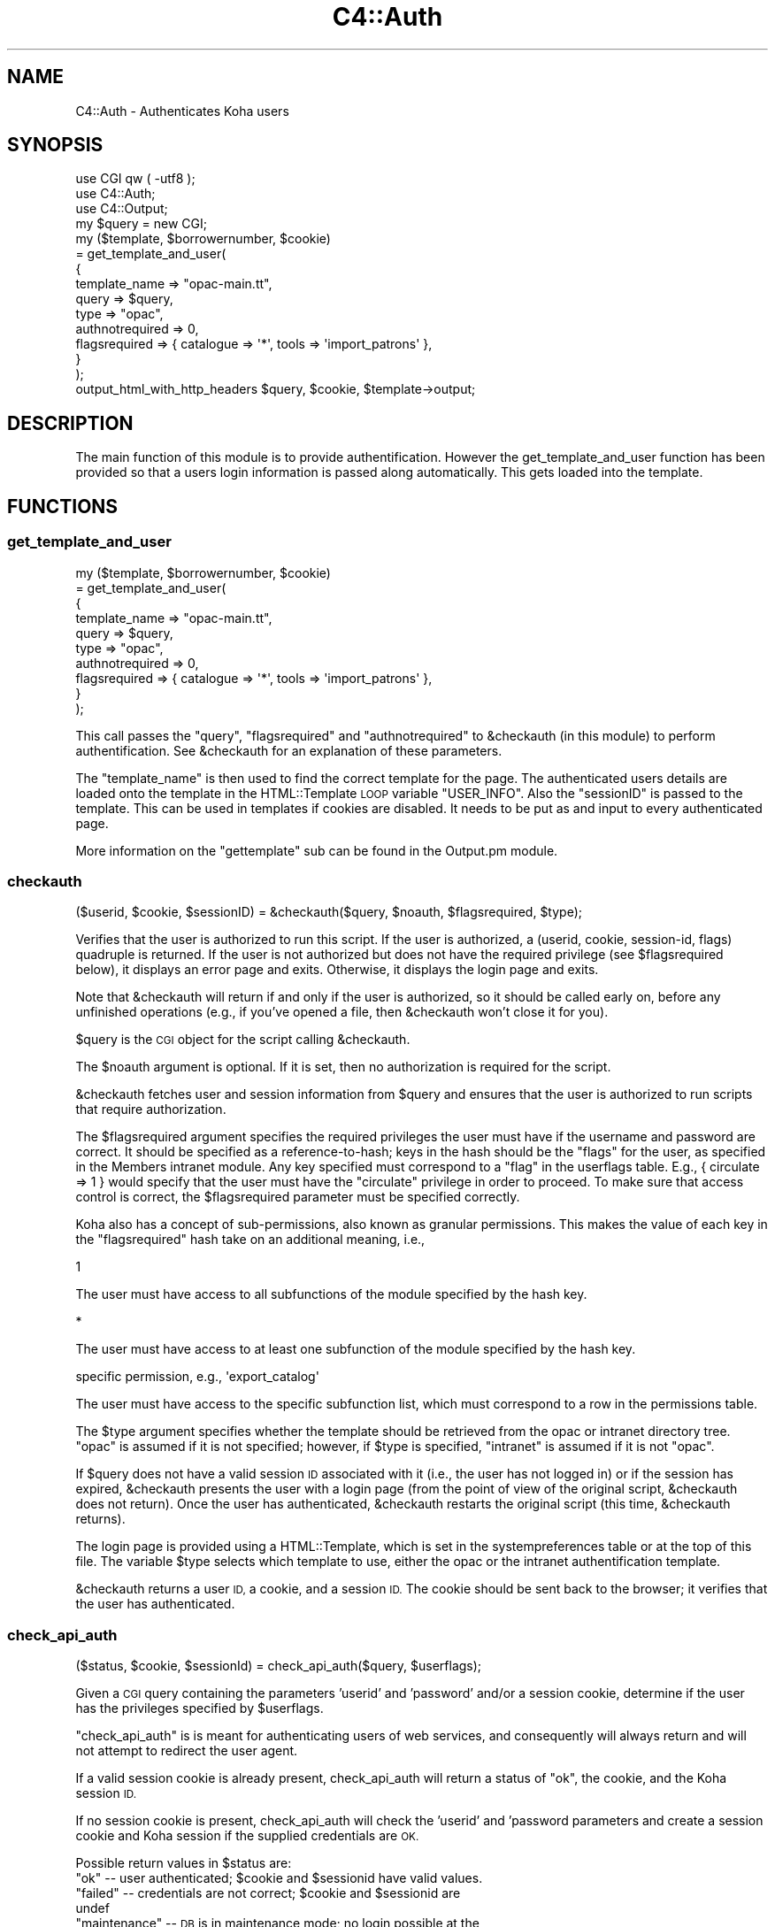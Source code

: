 .\" Automatically generated by Pod::Man 2.28 (Pod::Simple 3.28)
.\"
.\" Standard preamble:
.\" ========================================================================
.de Sp \" Vertical space (when we can't use .PP)
.if t .sp .5v
.if n .sp
..
.de Vb \" Begin verbatim text
.ft CW
.nf
.ne \\$1
..
.de Ve \" End verbatim text
.ft R
.fi
..
.\" Set up some character translations and predefined strings.  \*(-- will
.\" give an unbreakable dash, \*(PI will give pi, \*(L" will give a left
.\" double quote, and \*(R" will give a right double quote.  \*(C+ will
.\" give a nicer C++.  Capital omega is used to do unbreakable dashes and
.\" therefore won't be available.  \*(C` and \*(C' expand to `' in nroff,
.\" nothing in troff, for use with C<>.
.tr \(*W-
.ds C+ C\v'-.1v'\h'-1p'\s-2+\h'-1p'+\s0\v'.1v'\h'-1p'
.ie n \{\
.    ds -- \(*W-
.    ds PI pi
.    if (\n(.H=4u)&(1m=24u) .ds -- \(*W\h'-12u'\(*W\h'-12u'-\" diablo 10 pitch
.    if (\n(.H=4u)&(1m=20u) .ds -- \(*W\h'-12u'\(*W\h'-8u'-\"  diablo 12 pitch
.    ds L" ""
.    ds R" ""
.    ds C` ""
.    ds C' ""
'br\}
.el\{\
.    ds -- \|\(em\|
.    ds PI \(*p
.    ds L" ``
.    ds R" ''
.    ds C`
.    ds C'
'br\}
.\"
.\" Escape single quotes in literal strings from groff's Unicode transform.
.ie \n(.g .ds Aq \(aq
.el       .ds Aq '
.\"
.\" If the F register is turned on, we'll generate index entries on stderr for
.\" titles (.TH), headers (.SH), subsections (.SS), items (.Ip), and index
.\" entries marked with X<> in POD.  Of course, you'll have to process the
.\" output yourself in some meaningful fashion.
.\"
.\" Avoid warning from groff about undefined register 'F'.
.de IX
..
.nr rF 0
.if \n(.g .if rF .nr rF 1
.if (\n(rF:(\n(.g==0)) \{
.    if \nF \{
.        de IX
.        tm Index:\\$1\t\\n%\t"\\$2"
..
.        if !\nF==2 \{
.            nr % 0
.            nr F 2
.        \}
.    \}
.\}
.rr rF
.\"
.\" Accent mark definitions (@(#)ms.acc 1.5 88/02/08 SMI; from UCB 4.2).
.\" Fear.  Run.  Save yourself.  No user-serviceable parts.
.    \" fudge factors for nroff and troff
.if n \{\
.    ds #H 0
.    ds #V .8m
.    ds #F .3m
.    ds #[ \f1
.    ds #] \fP
.\}
.if t \{\
.    ds #H ((1u-(\\\\n(.fu%2u))*.13m)
.    ds #V .6m
.    ds #F 0
.    ds #[ \&
.    ds #] \&
.\}
.    \" simple accents for nroff and troff
.if n \{\
.    ds ' \&
.    ds ` \&
.    ds ^ \&
.    ds , \&
.    ds ~ ~
.    ds /
.\}
.if t \{\
.    ds ' \\k:\h'-(\\n(.wu*8/10-\*(#H)'\'\h"|\\n:u"
.    ds ` \\k:\h'-(\\n(.wu*8/10-\*(#H)'\`\h'|\\n:u'
.    ds ^ \\k:\h'-(\\n(.wu*10/11-\*(#H)'^\h'|\\n:u'
.    ds , \\k:\h'-(\\n(.wu*8/10)',\h'|\\n:u'
.    ds ~ \\k:\h'-(\\n(.wu-\*(#H-.1m)'~\h'|\\n:u'
.    ds / \\k:\h'-(\\n(.wu*8/10-\*(#H)'\z\(sl\h'|\\n:u'
.\}
.    \" troff and (daisy-wheel) nroff accents
.ds : \\k:\h'-(\\n(.wu*8/10-\*(#H+.1m+\*(#F)'\v'-\*(#V'\z.\h'.2m+\*(#F'.\h'|\\n:u'\v'\*(#V'
.ds 8 \h'\*(#H'\(*b\h'-\*(#H'
.ds o \\k:\h'-(\\n(.wu+\w'\(de'u-\*(#H)/2u'\v'-.3n'\*(#[\z\(de\v'.3n'\h'|\\n:u'\*(#]
.ds d- \h'\*(#H'\(pd\h'-\w'~'u'\v'-.25m'\f2\(hy\fP\v'.25m'\h'-\*(#H'
.ds D- D\\k:\h'-\w'D'u'\v'-.11m'\z\(hy\v'.11m'\h'|\\n:u'
.ds th \*(#[\v'.3m'\s+1I\s-1\v'-.3m'\h'-(\w'I'u*2/3)'\s-1o\s+1\*(#]
.ds Th \*(#[\s+2I\s-2\h'-\w'I'u*3/5'\v'-.3m'o\v'.3m'\*(#]
.ds ae a\h'-(\w'a'u*4/10)'e
.ds Ae A\h'-(\w'A'u*4/10)'E
.    \" corrections for vroff
.if v .ds ~ \\k:\h'-(\\n(.wu*9/10-\*(#H)'\s-2\u~\d\s+2\h'|\\n:u'
.if v .ds ^ \\k:\h'-(\\n(.wu*10/11-\*(#H)'\v'-.4m'^\v'.4m'\h'|\\n:u'
.    \" for low resolution devices (crt and lpr)
.if \n(.H>23 .if \n(.V>19 \
\{\
.    ds : e
.    ds 8 ss
.    ds o a
.    ds d- d\h'-1'\(ga
.    ds D- D\h'-1'\(hy
.    ds th \o'bp'
.    ds Th \o'LP'
.    ds ae ae
.    ds Ae AE
.\}
.rm #[ #] #H #V #F C
.\" ========================================================================
.\"
.IX Title "C4::Auth 3pm"
.TH C4::Auth 3pm "2018-09-26" "perl v5.20.2" "User Contributed Perl Documentation"
.\" For nroff, turn off justification.  Always turn off hyphenation; it makes
.\" way too many mistakes in technical documents.
.if n .ad l
.nh
.SH "NAME"
C4::Auth \- Authenticates Koha users
.SH "SYNOPSIS"
.IX Header "SYNOPSIS"
.Vb 3
\&  use CGI qw ( \-utf8 );
\&  use C4::Auth;
\&  use C4::Output;
\&
\&  my $query = new CGI;
\&
\&  my ($template, $borrowernumber, $cookie)
\&    = get_template_and_user(
\&        {
\&            template_name   => "opac\-main.tt",
\&            query           => $query,
\&      type            => "opac",
\&      authnotrequired => 0,
\&      flagsrequired   => { catalogue => \*(Aq*\*(Aq, tools => \*(Aqimport_patrons\*(Aq },
\&  }
\&    );
\&
\&  output_html_with_http_headers $query, $cookie, $template\->output;
.Ve
.SH "DESCRIPTION"
.IX Header "DESCRIPTION"
The main function of this module is to provide
authentification. However the get_template_and_user function has
been provided so that a users login information is passed along
automatically. This gets loaded into the template.
.SH "FUNCTIONS"
.IX Header "FUNCTIONS"
.SS "get_template_and_user"
.IX Subsection "get_template_and_user"
.Vb 10
\& my ($template, $borrowernumber, $cookie)
\&     = get_template_and_user(
\&       {
\&         template_name   => "opac\-main.tt",
\&         query           => $query,
\&         type            => "opac",
\&         authnotrequired => 0,
\&         flagsrequired   => { catalogue => \*(Aq*\*(Aq, tools => \*(Aqimport_patrons\*(Aq },
\&       }
\&     );
.Ve
.PP
This call passes the \f(CW\*(C`query\*(C'\fR, \f(CW\*(C`flagsrequired\*(C'\fR and \f(CW\*(C`authnotrequired\*(C'\fR
to \f(CW&checkauth\fR (in this module) to perform authentification.
See \f(CW&checkauth\fR for an explanation of these parameters.
.PP
The \f(CW\*(C`template_name\*(C'\fR is then used to find the correct template for
the page. The authenticated users details are loaded onto the
template in the HTML::Template \s-1LOOP\s0 variable \f(CW\*(C`USER_INFO\*(C'\fR. Also the
\&\f(CW\*(C`sessionID\*(C'\fR is passed to the template. This can be used in templates
if cookies are disabled. It needs to be put as and input to every
authenticated page.
.PP
More information on the \f(CW\*(C`gettemplate\*(C'\fR sub can be found in the
Output.pm module.
.SS "checkauth"
.IX Subsection "checkauth"
.Vb 1
\&  ($userid, $cookie, $sessionID) = &checkauth($query, $noauth, $flagsrequired, $type);
.Ve
.PP
Verifies that the user is authorized to run this script.  If
the user is authorized, a (userid, cookie, session-id, flags)
quadruple is returned.  If the user is not authorized but does
not have the required privilege (see \f(CW$flagsrequired\fR below), it
displays an error page and exits.  Otherwise, it displays the
login page and exits.
.PP
Note that \f(CW&checkauth\fR will return if and only if the user
is authorized, so it should be called early on, before any
unfinished operations (e.g., if you've opened a file, then
\&\f(CW&checkauth\fR won't close it for you).
.PP
\&\f(CW$query\fR is the \s-1CGI\s0 object for the script calling \f(CW&checkauth\fR.
.PP
The \f(CW$noauth\fR argument is optional. If it is set, then no
authorization is required for the script.
.PP
\&\f(CW&checkauth\fR fetches user and session information from \f(CW$query\fR and
ensures that the user is authorized to run scripts that require
authorization.
.PP
The \f(CW$flagsrequired\fR argument specifies the required privileges
the user must have if the username and password are correct.
It should be specified as a reference-to-hash; keys in the hash
should be the \*(L"flags\*(R" for the user, as specified in the Members
intranet module. Any key specified must correspond to a \*(L"flag\*(R"
in the userflags table. E.g., { circulate => 1 } would specify
that the user must have the \*(L"circulate\*(R" privilege in order to
proceed. To make sure that access control is correct, the
\&\f(CW$flagsrequired\fR parameter must be specified correctly.
.PP
Koha also has a concept of sub-permissions, also known as
granular permissions.  This makes the value of each key
in the \f(CW\*(C`flagsrequired\*(C'\fR hash take on an additional
meaning, i.e.,
.PP
.Vb 1
\& 1
.Ve
.PP
The user must have access to all subfunctions of the module
specified by the hash key.
.PP
.Vb 1
\& *
.Ve
.PP
The user must have access to at least one subfunction of the module
specified by the hash key.
.PP
.Vb 1
\& specific permission, e.g., \*(Aqexport_catalog\*(Aq
.Ve
.PP
The user must have access to the specific subfunction list, which
must correspond to a row in the permissions table.
.PP
The \f(CW$type\fR argument specifies whether the template should be
retrieved from the opac or intranet directory tree.  \*(L"opac\*(R" is
assumed if it is not specified; however, if \f(CW$type\fR is specified,
\&\*(L"intranet\*(R" is assumed if it is not \*(L"opac\*(R".
.PP
If \f(CW$query\fR does not have a valid session \s-1ID\s0 associated with it
(i.e., the user has not logged in) or if the session has expired,
\&\f(CW&checkauth\fR presents the user with a login page (from the point of
view of the original script, \f(CW&checkauth\fR does not return). Once the
user has authenticated, \f(CW&checkauth\fR restarts the original script
(this time, \f(CW&checkauth\fR returns).
.PP
The login page is provided using a HTML::Template, which is set in the
systempreferences table or at the top of this file. The variable \f(CW$type\fR
selects which template to use, either the opac or the intranet
authentification template.
.PP
\&\f(CW&checkauth\fR returns a user \s-1ID,\s0 a cookie, and a session \s-1ID.\s0 The
cookie should be sent back to the browser; it verifies that the user
has authenticated.
.SS "check_api_auth"
.IX Subsection "check_api_auth"
.Vb 1
\&  ($status, $cookie, $sessionId) = check_api_auth($query, $userflags);
.Ve
.PP
Given a \s-1CGI\s0 query containing the parameters 'userid' and 'password' and/or a session
cookie, determine if the user has the privileges specified by \f(CW$userflags\fR.
.PP
\&\f(CW\*(C`check_api_auth\*(C'\fR is is meant for authenticating users of web services, and
consequently will always return and will not attempt to redirect the user
agent.
.PP
If a valid session cookie is already present, check_api_auth will return a status
of \*(L"ok\*(R", the cookie, and the Koha session \s-1ID.\s0
.PP
If no session cookie is present, check_api_auth will check the 'userid' and 'password
parameters and create a session cookie and Koha session if the supplied credentials
are \s-1OK.\s0
.PP
Possible return values in \f(CW$status\fR are:
.ie n .IP """ok"" \*(-- user authenticated; $cookie and $sessionid have valid values." 4
.el .IP "``ok'' \*(-- user authenticated; \f(CW$cookie\fR and \f(CW$sessionid\fR have valid values." 4
.IX Item "ok user authenticated; $cookie and $sessionid have valid values."
.PD 0
.ie n .IP """failed"" \*(-- credentials are not correct; $cookie and $sessionid are undef" 4
.el .IP "``failed'' \*(-- credentials are not correct; \f(CW$cookie\fR and \f(CW$sessionid\fR are undef" 4
.IX Item "failed credentials are not correct; $cookie and $sessionid are undef"
.ie n .IP """maintenance"" \*(-- \s-1DB\s0 is in maintenance mode; no login possible at the moment" 4
.el .IP "``maintenance'' \*(-- \s-1DB\s0 is in maintenance mode; no login possible at the moment" 4
.IX Item "maintenance DB is in maintenance mode; no login possible at the moment"
.IP """expired \*(-- session cookie has expired; \s-1API\s0 user should resubmit userid and password" 4
.IX Item """expired session cookie has expired; API user should resubmit userid and password"
.PD
.SS "check_cookie_auth"
.IX Subsection "check_cookie_auth"
.Vb 1
\&  ($status, $sessionId) = check_api_auth($cookie, $userflags);
.Ve
.PP
Given a \s-1CGISESSID\s0 cookie set during a previous login to Koha, determine
if the user has the privileges specified by \f(CW$userflags\fR.
.PP
\&\f(CW\*(C`check_cookie_auth\*(C'\fR is meant for authenticating special services
such as tools/upload\-file.pl that are invoked by other pages that
have been authenticated in the usual way.
.PP
Possible return values in \f(CW$status\fR are:
.ie n .IP """ok"" \*(-- user authenticated; $sessionID have valid values." 4
.el .IP "``ok'' \*(-- user authenticated; \f(CW$sessionID\fR have valid values." 4
.IX Item "ok user authenticated; $sessionID have valid values."
.PD 0
.ie n .IP """failed"" \*(-- credentials are not correct; $sessionid are undef" 4
.el .IP "``failed'' \*(-- credentials are not correct; \f(CW$sessionid\fR are undef" 4
.IX Item "failed credentials are not correct; $sessionid are undef"
.ie n .IP """maintenance"" \*(-- \s-1DB\s0 is in maintenance mode; no login possible at the moment" 4
.el .IP "``maintenance'' \*(-- \s-1DB\s0 is in maintenance mode; no login possible at the moment" 4
.IX Item "maintenance DB is in maintenance mode; no login possible at the moment"
.IP """expired \*(-- session cookie has expired; \s-1API\s0 user should resubmit userid and password" 4
.IX Item """expired session cookie has expired; API user should resubmit userid and password"
.PD
.SS "get_session"
.IX Subsection "get_session"
.Vb 2
\&  use CGI::Session;
\&  my $session = get_session($sessionID);
.Ve
.PP
Given a session \s-1ID,\s0 retrieve the CGI::Session object used to store
the session's state.  The session object can be used to store
data that needs to be accessed by different scripts during a
user's session.
.PP
If the \f(CW$sessionID\fR parameter is an empty string, a new session
will be created.
.SS "getuserflags"
.IX Subsection "getuserflags"
.Vb 1
\&    my $authflags = getuserflags($flags, $userid, [$dbh]);
.Ve
.PP
Translates integer flags into permissions strings hash.
.PP
\&\f(CW$flags\fR is the integer userflags value ( borrowers.userflags )
\&\f(CW$userid\fR is the members.userid, used for building subpermissions
\&\f(CW$authflags\fR is a hashref of permissions
.SS "get_user_subpermissions"
.IX Subsection "get_user_subpermissions"
.Vb 1
\&  $user_perm_hashref = get_user_subpermissions($userid);
.Ve
.PP
Given the userid (note, not the borrowernumber) of a staff user,
return a hashref of hashrefs of the specific subpermissions
accorded to the user.  An example return is
.PP
.Vb 6
\& {
\&    tools => {
\&        export_catalog => 1,
\&        import_patrons => 1,
\&    }
\& }
.Ve
.PP
The top-level hash-key is a module or function code from
userflags.flag, while the second-level key is a code
from permissions.
.PP
The results of this function do not give a complete picture
of the functions that a staff user can access; it is also
necessary to check borrowers.flags.
.SS "get_all_subpermissions"
.IX Subsection "get_all_subpermissions"
.Vb 1
\&  my $perm_hashref = get_all_subpermissions();
.Ve
.PP
Returns a hashref of hashrefs defining all specific
permissions currently defined.  The return value
has the same structure as that of \f(CW\*(C`get_user_subpermissions\*(C'\fR,
except that the innermost hash value is the description
of the subpermission.
.SS "haspermission"
.IX Subsection "haspermission"
.Vb 1
\&  $flags = ($userid, $flagsrequired);
.Ve
.PP
\&\f(CW$userid\fR the userid of the member
\&\f(CW$flags\fR is a hashref of required flags like \f(CW\*(C`$borrower\-&lt;{authflags}\*(C'\fR
.PP
Returns member's flags or 0 if a permission is not met.
.SS "track_login_daily"
.IX Subsection "track_login_daily"
.Vb 1
\&    track_login_daily( $userid );
.Ve
.PP
Wraps the call to \f(CW$patron\fR\->track_login, the method used to update borrowers.lastseen. We only call track_login once a day.
.SH "SEE ALSO"
.IX Header "SEE ALSO"
\&\s-1\fICGI\s0\fR\|(3)
.PP
\&\fIC4::Output\fR\|(3)
.PP
\&\fICrypt::Eksblowfish::Bcrypt\fR\|(3)
.PP
\&\fIDigest::MD5\fR\|(3)
